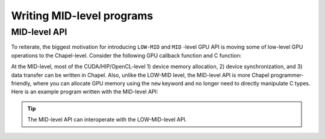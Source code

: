 .. default-domain:: chpl

=============================================
Writing MID-level programs
=============================================

MID-level API
######################

To reiterate, the biggest motivation for introducing ``LOW-MID`` and ``MID`` -level GPU API is moving some of low-level GPU operations to the Chapel-level. Consider the following GPU callback function and C function:

.. code-block:: chapel
   :caption: vc.hybrid.chpl

   // lo, hi, and N are automatically computed by the GPUIterator
   proc GPUCallBack(lo: int, hi: int, N: int) {
     vcCUDA(A, B, lo, hi, N);
   }

.. code-block:: c
   :caption: vc.cu

   extern "C" {
     void vcCUDA(float* A, float *B, int start, int end, int GPUN) {
       float *dA, *dB;
       cudaMalloc(&dA, sizeof(float) * GPUN);
       cudaMalloc(&dB, sizeof(float) * GPUN);
       cudaMemcpy(dB, B + start, sizeof(float) * GPUN, cudaMemcpyHostToDevice);
       vc<<<ceil(((float)GPUN)/1024), 1024>>>(dA, dB, GPUN);
       cudaDeviceSynchronize();
       cudaMemcpy(A + start, dA, sizeof(float) * GPUN, cudaMemcpyDeviceToHost);
       cudaFree(dA);
       cudaFree(dB);
     }
   }

At the MID-level, most of the CUDA/HIP/OpenCL-level 1) device memory allocation, 2) device synchronization, and 3) data transfer can be written in Chapel. Also, unlike the LOW-MID level, the MID-level API is more Chapel programmer-friendly, where you can allocate GPU memory using the ``new`` keyword and no longer need to directly manipulate C types. Here is an example program written with the MID-level API:


.. code-block:: chapel
   :caption: vc.hybrid.chpl

   proc GPUCallBack(lo: int, hi: int, N: int) {
     // n * sizeof(int) will be automatically allocated onto the device
     var dA = new GPUArray(A);
     var dB = new GPUArray(B);
     dB.toDevice();
     LaunchVC(dA.dPtr(), dB.dPtr(), N: size_t);
     dA.fromDevice();
     free(dA, dB);
   }

.. tip:: The MID-level API can interoperate with the LOW-MID-level API.

.. seealso:: :ref:`MID-level API Reference`

